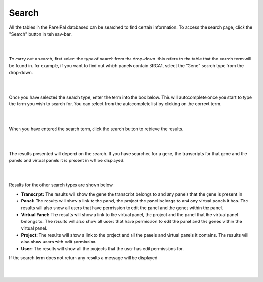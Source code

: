 ******
Search
******

All the tables in the PanelPal databased can be searched to find certain information. To access the search page, click
the "Search" button in teh nav-bar.

|

.. image:: ../images/nav_bar_search.png

|

To carry out a search, first select the type of search from the drop-down. this refers to the table that the search term
will be found in. for example, if you want to find out which panels contain BRCA1, select the "Gene" search type from
the drop-down.

|

.. image:: ../images/Search_type.PNG

|

Once you have selected the search type, enter the term into the box below. This will autocomplete once you start to
type the term you wish to search for. You can select from the autocomplete list by clicking on the correct term.

|

.. image:: ../images/Search_term.PNG

|

When you have entered the search term, click the search button to retrieve the results.

|

.. image:: ../images/Search.PNG

|

The results presented will depend on the search. If you have searched for a gene, the transcripts for that gene and
the panels and virtual panels it is present in will be displayed.

|

.. image:: ../images/Search_results.PNG

|

Results for the other search types are shown below:

* **Transcript:** The results will show the gene the transcript belongs to and any panels that the gene is present in

* **Panel:** The results will show a link to the panel, the project the panel belongs to and any virtual panels it has. The
  results will also show all users that have permission to edit the panel and the genes within the panel.

* **Virtual Panel:** The results will show a link to the virtual panel, the project and the panel that the virtual panel belongs to. The
  results will also show all users that have permission to edit the panel and the genes within the virtual panel.

* **Project:** The results will show a link to the project and all the panels and virtual panels it contains. The results
  will also show users with edit permission.

* **User:** The results will show all the projects that the user has edit permissions for.

If the search term does not return any results a message will be displayed

|

.. image:: ../images/Search_nores.PNG

|

